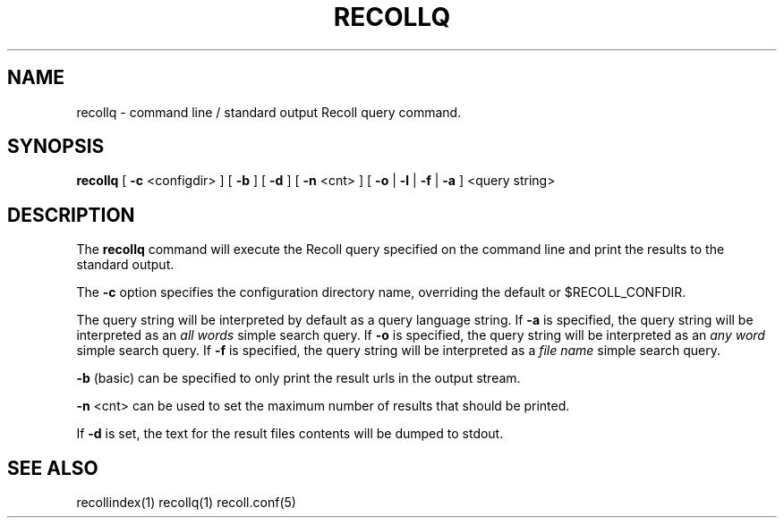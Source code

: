 .\" $Id: recollq.1,v 1.1 2007-11-13 10:07:35 dockes Exp $ (C) 2005 J.F.Dockes\$
.TH RECOLLQ 1 "13 November 2007"
.SH NAME
recollq \- command line / standard output Recoll query command.
.SH SYNOPSIS
.B recollq
[
.B -c
<configdir>
]
[
.B -b
]
[
.B -d
]
[
.B -n
<cnt>
]
[
.B -o
|
.B -l
|
.B -f
|
.B -a
]
<query string>

.SH DESCRIPTION
The
.B recollq
command will execute the Recoll query specified on the command line and
print the results to the standard output.
.PP
The 
.B -c 
option specifies the configuration directory name, overriding the
default or $RECOLL_CONFDIR.
.PP
The query string will be interpreted by default as a query language string.
If
.B -a 
is specified, the query string will be interpreted as an
.I all words
simple search query. If 
.B -o 
is specified, the query string will be interpreted as an
.I any word
simple search query. If 
.B -f
is specified, the query string will be interpreted as a
.I file name
simple search query. 
.PP
.B -b
(basic) can be specified to only print the result urls in the output
stream.
.PP
.B -n
<cnt>
can be used to set the maximum number of results that should be printed.
.PP
If 
.B -d
is set, the text for the result files contents will be dumped to stdout.
.SH SEE ALSO
.PP 
recollindex(1) recollq(1) recoll.conf(5) 

